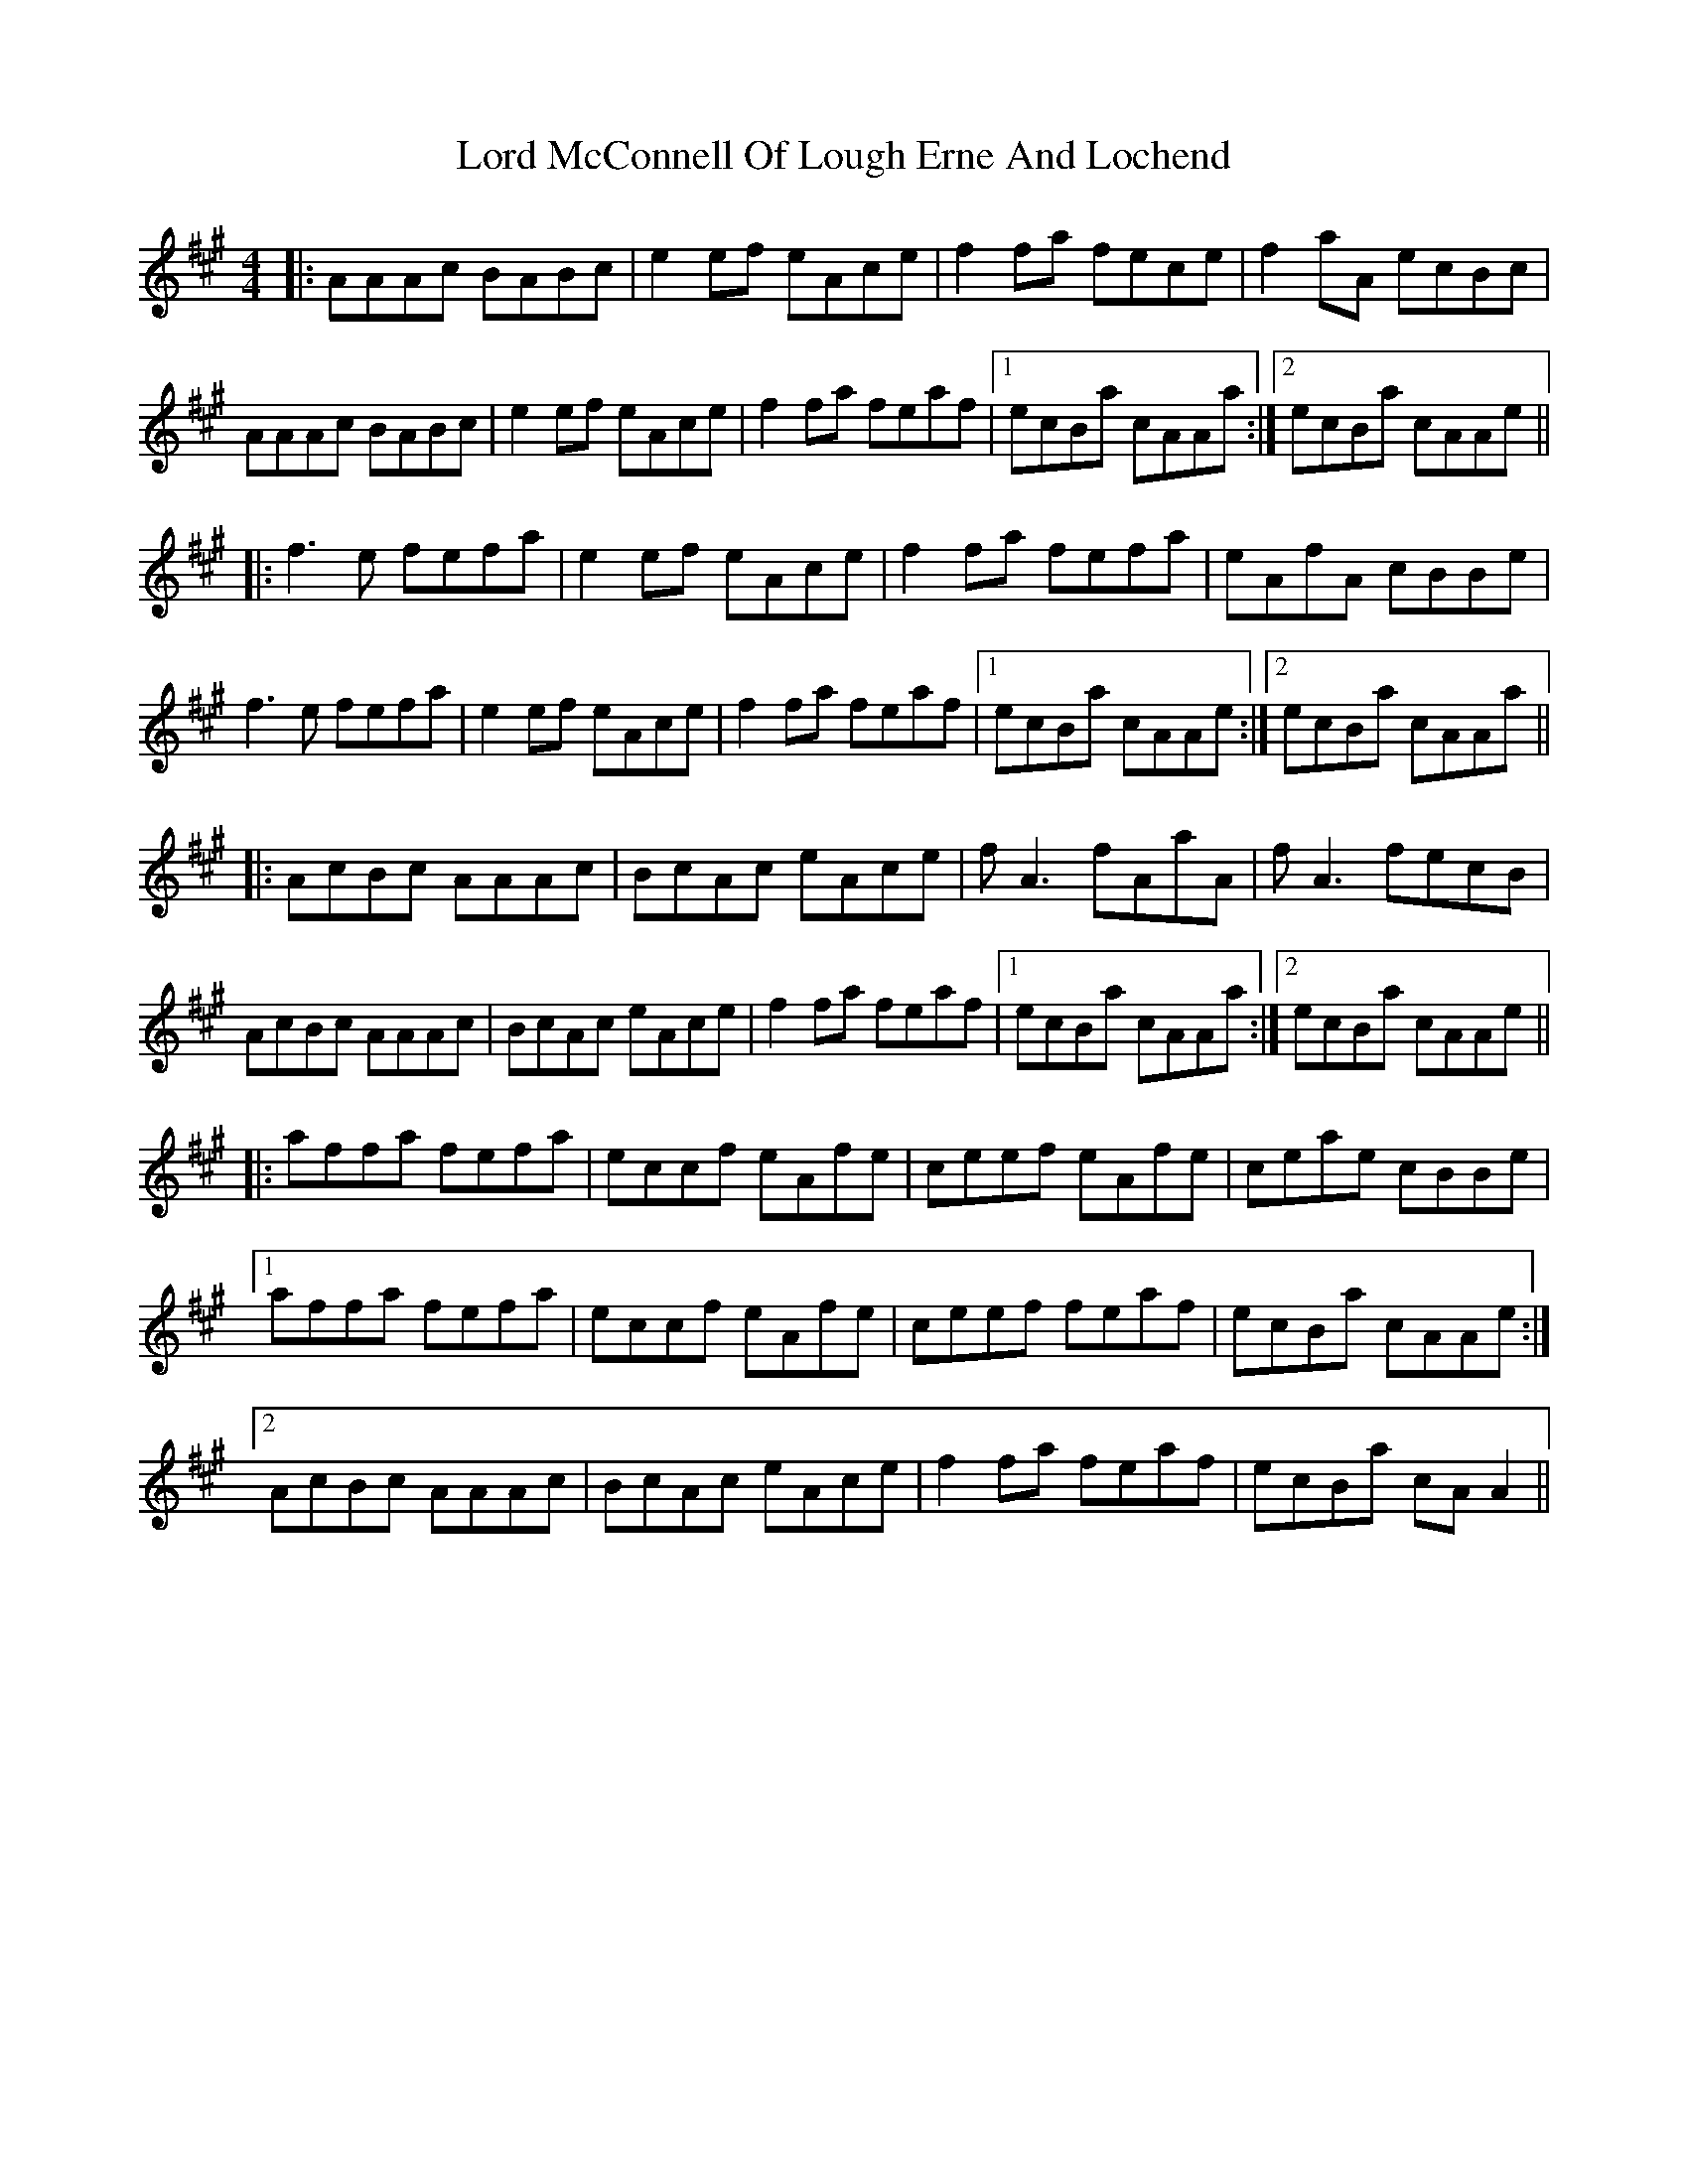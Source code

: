 X: 24213
T: Lord McConnell Of Lough Erne And Lochend
R: reel
M: 4/4
K: Amajor
|:AAAc BABc|e2 ef eAce|f2 fa fece|f2 aA ecBc|
AAAc BABc|e2 ef eAce|f2 fa feaf|1 ecBa cAAa:|2 ecBa cAAe||
|:f3 e fefa|e2 ef eAce|f2 fa fefa|eAfA cBBe|
f3 e fefa|e2 ef eAce|f2 fa feaf|1 ecBa cAAe:|2 ecBa cAAa||
|:AcBc AAAc|BcAc eAce|f A3 fAaA|f A3 fecB|
AcBc AAAc|BcAc eAce|f2 fa feaf|1 ecBa cAAa:|2 ecBa cAAe||
|:affa fefa|eccf eAfe|ceef eAfe|ceae cBBe|
[1 affa fefa|eccf eAfe|ceef feaf|ecBa cAAe:|
[2 AcBc AAAc|BcAc eAce|f2 fa feaf|ecBa cA A2||

